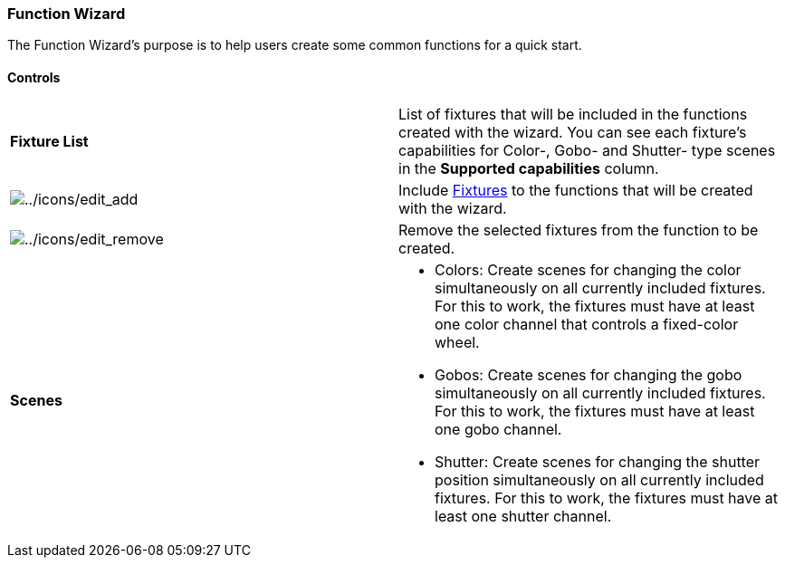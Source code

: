 === Function Wizard

The Function Wizard's purpose is to help users create some common
functions for a quick start.

==== Controls

[width="100%",cols="50%,50%",]
|===
|*Fixture List* |List of fixtures that will be included in the functions
created with the wizard. You can see each fixture's capabilities for
Color-, Gobo- and Shutter- type scenes in the *Supported capabilities*
column.

|image:../icons/edit_add.png[../icons/edit_add] |Include
link:concept.html#Fixtures[Fixtures] to the functions that will be
created with the wizard.

|image:../icons/edit_remove.png[../icons/edit_remove] |Remove the
selected fixtures from the function to be created.

|*Scenes* a|
* Colors: Create scenes for changing the color simultaneously on all
currently included fixtures. For this to work, the fixtures must have at
least one color channel that controls a fixed-color wheel.
* Gobos: Create scenes for changing the gobo simultaneously on all
currently included fixtures. For this to work, the fixtures must have at
least one gobo channel.
* Shutter: Create scenes for changing the shutter position
simultaneously on all currently included fixtures. For this to work, the
fixtures must have at least one shutter channel.

|===


